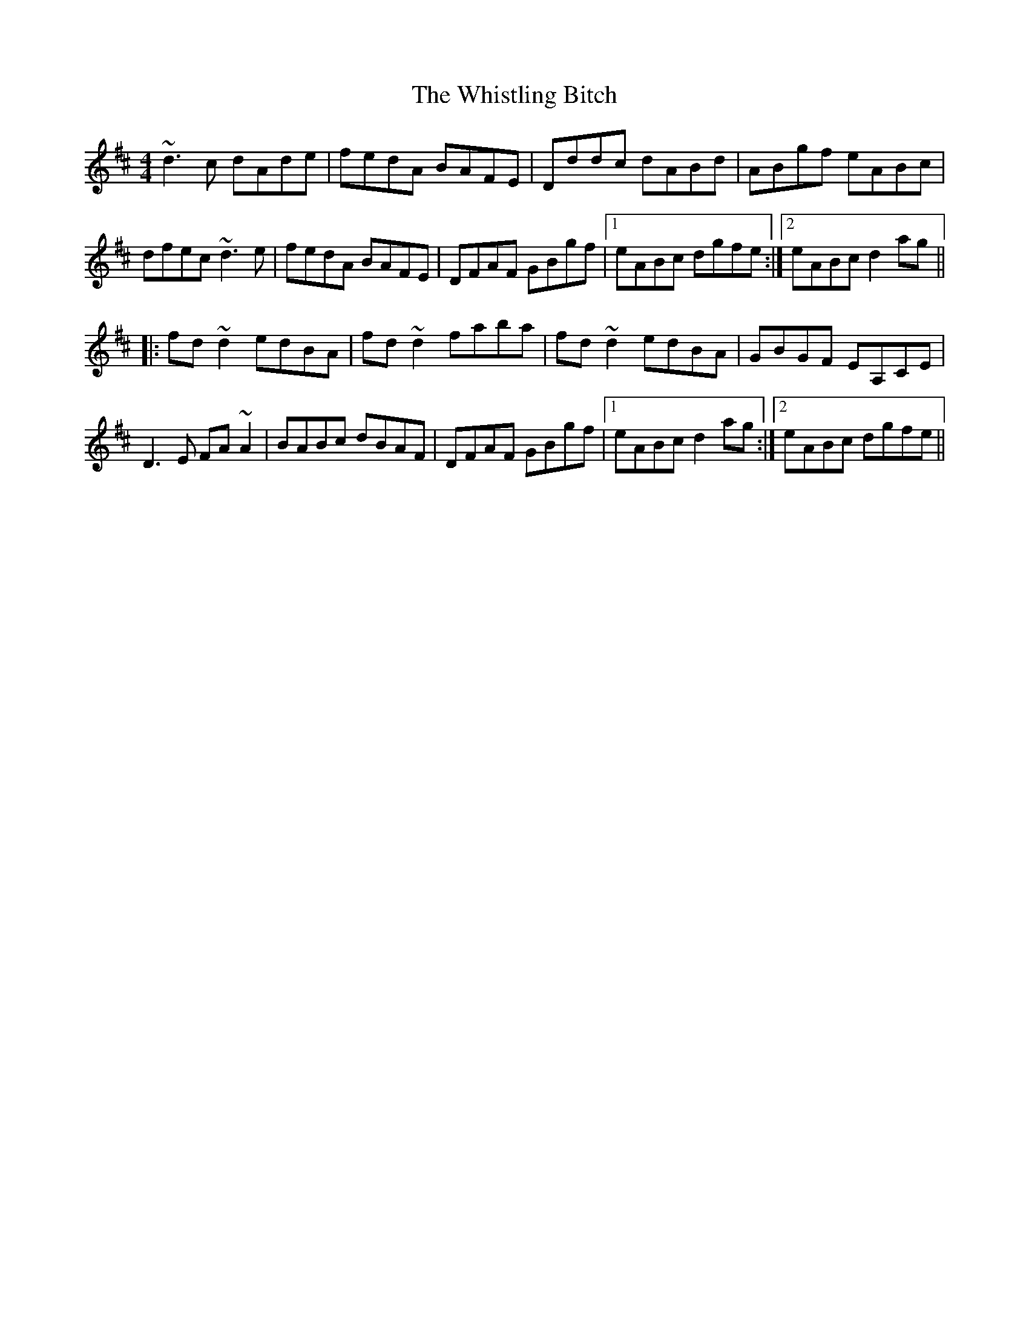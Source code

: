 X: 42707
T: Whistling Bitch, The
R: reel
M: 4/4
K: Dmajor
~d3c dAde|fedA BAFE|Dddc dABd|ABgf eABc|
dfec ~d3e|fedA BAFE|DFAF GBgf|1 eABc dgfe:|2 eABc d2ag||
|:fd~d2 edBA|fd~d2 faba|fd~d2 edBA|GBGF EA,CE|
D3E FA~A2|BABc dBAF|DFAF GBgf|1 eABc d2ag:|2 eABc dgfe||


